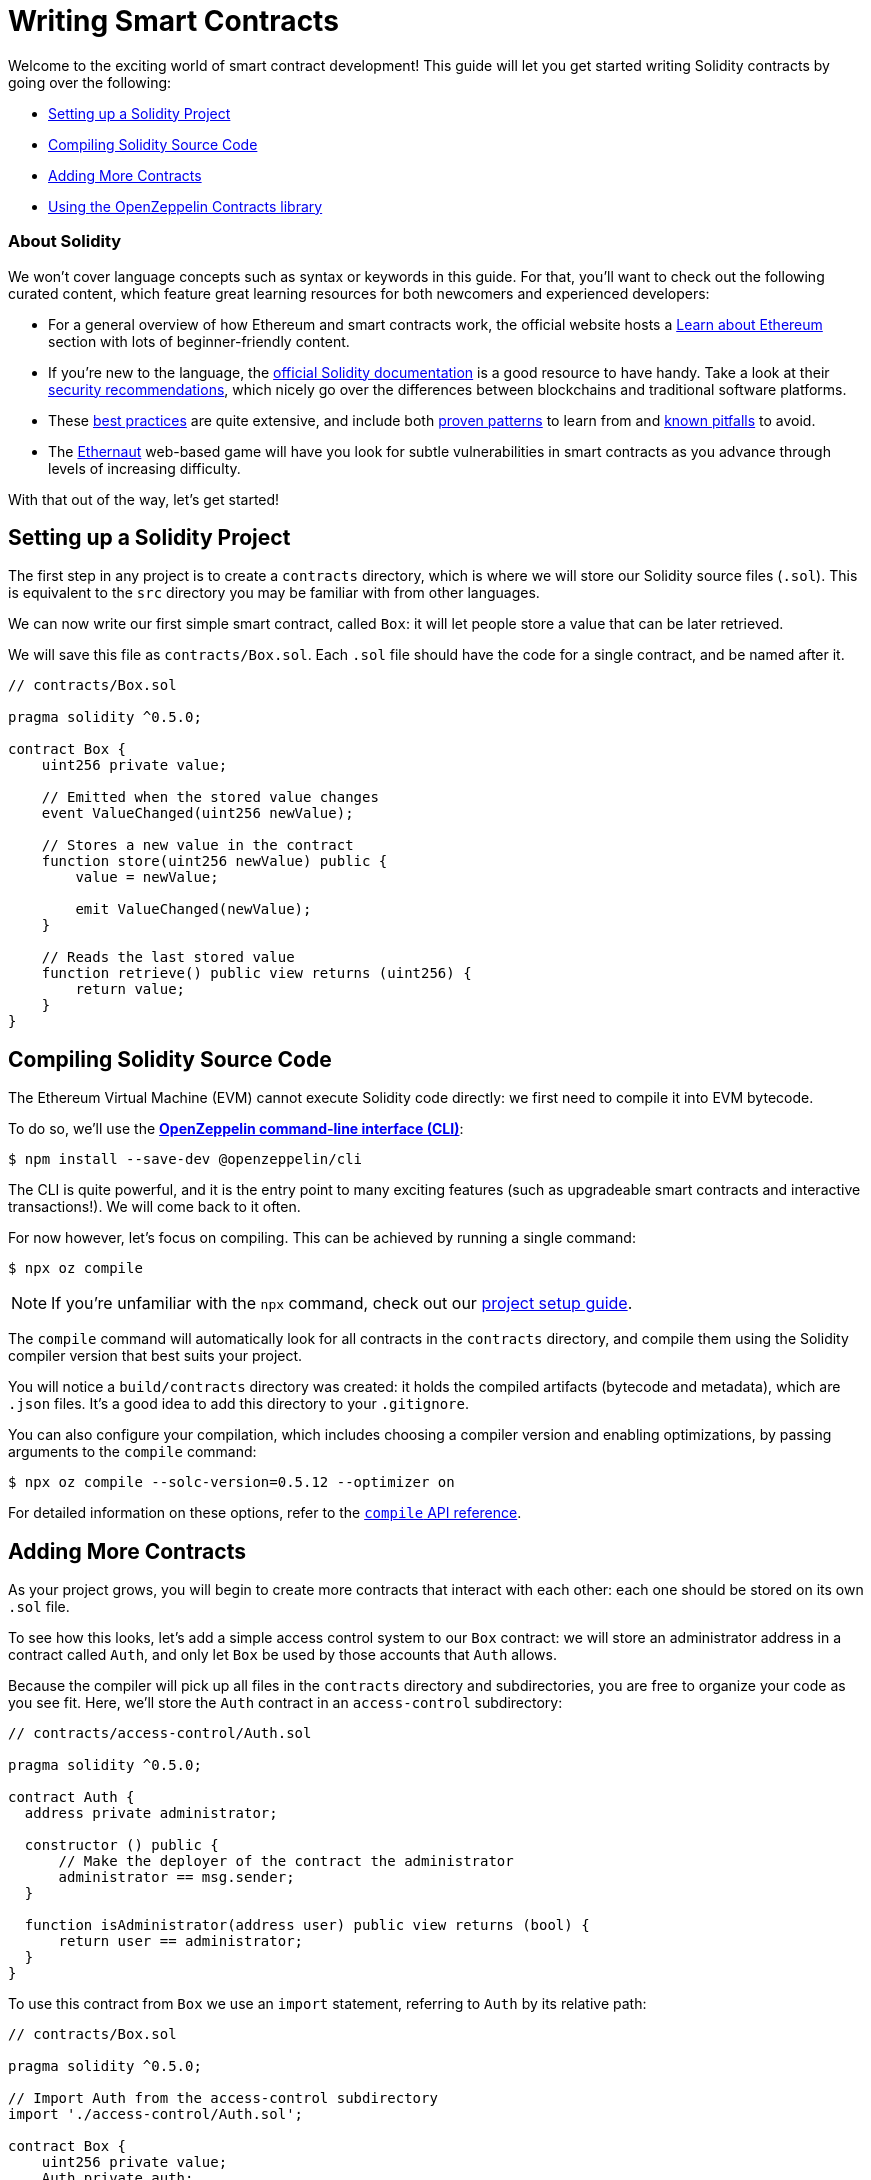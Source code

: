 = Writing Smart Contracts

Welcome to the exciting world of smart contract development! This guide will let you get started writing Solidity contracts by going over the following:

 * <<setting-up-a-solidity-project, Setting up a Solidity Project>>
 * <<compiling-solidity-source-code, Compiling Solidity Source Code>>
 * <<adding-more-contracts, Adding More Contracts>>
 * <<using-openzeppelin-contracts, Using the OpenZeppelin Contracts library>>

=== About Solidity

We won't cover language concepts such as syntax or keywords in this guide. For that, you'll want to check out the following curated content, which feature great learning resources for both newcomers and experienced developers:

 * For a general overview of how Ethereum and smart contracts work, the official website hosts a https://ethereum.org/learn/[Learn about Ethereum] section with lots of beginner-friendly content.
 * If you're new to the language, the https://solidity.readthedocs.io/en/latest/introduction-to-smart-contracts.html[official Solidity documentation] is a good resource to have handy. Take a look at their https://solidity.readthedocs.io/en/latest/security-considerations.html[security recommendations], which nicely go over the differences between blockchains and traditional software platforms.
 * These https://consensys.github.io/smart-contract-best-practices/[best practices] are quite extensive, and include both https://consensys.github.io/smart-contract-best-practices/recommendations/[proven patterns] to learn from and https://consensys.github.io/smart-contract-best-practices/known_attacks/[known pitfalls] to avoid.
 * The https://solidity-05.ethernaut.openzeppelin.com/[Ethernaut] web-based game will have you look for subtle vulnerabilities in smart contracts as you advance through levels of increasing difficulty.

With that out of the way, let's get started!

[[setting-up-a-solidity-project]]
== Setting up a Solidity Project

The first step in any project is to create a `contracts` directory, which is where we will store our Solidity source files (`.sol`). This is equivalent to the `src` directory you may be familiar with from other languages.

We can now write our first simple smart contract, called `Box`: it will let people store a value that can be later retrieved.

We will save this file as `contracts/Box.sol`. Each `.sol` file should have the code for a single contract, and be named after it.

```solidity
// contracts/Box.sol

pragma solidity ^0.5.0;

contract Box {
    uint256 private value;

    // Emitted when the stored value changes
    event ValueChanged(uint256 newValue);

    // Stores a new value in the contract
    function store(uint256 newValue) public {
        value = newValue;

        emit ValueChanged(newValue);
    }

    // Reads the last stored value
    function retrieve() public view returns (uint256) {
        return value;
    }
}
```

[[compiling-solidity-source-code]]
== Compiling Solidity Source Code

The Ethereum Virtual Machine (EVM) cannot execute Solidity code directly: we first need to compile it into EVM bytecode.

To do so, we'll use the https://docs.openzeppelin.com/sdk/2.6/[*OpenZeppelin command-line interface (CLI)*]:

```bash
$ npm install --save-dev @openzeppelin/cli
```

The CLI is quite powerful, and it is the entry point to many exciting features (such as upgradeable smart contracts and interactive transactions!). We will come back to it often.

For now however, let's focus on compiling. This can be achieved by running a single command:

```bash
$ npx oz compile
```

NOTE: If you're unfamiliar with the `npx` command, check out our https://example.com[project setup guide].

The `compile` command will automatically look for all contracts in the `contracts` directory, and compile them using the Solidity compiler version that best suits your project.

You will notice a `build/contracts` directory was created: it holds the compiled artifacts (bytecode and metadata), which are `.json` files. It's a good idea to add this directory to your `.gitignore`.

You can also configure your compilation, which includes choosing a compiler version and enabling optimizations, by passing arguments to the `compile` command:

```bash
$ npx oz compile --solc-version=0.5.12 --optimizer on
```

For detailed information on these options, refer to the https://docs.openzeppelin.com/sdk/2.6/api/cli#compile[`compile` API reference].

[[adding-more-contracts]]
== Adding More Contracts

As your project grows, you will begin to create more contracts that interact with each other: each one should be stored on its own `.sol` file.

To see how this looks, let's add a simple access control system to our `Box` contract: we will store an administrator address in a contract called `Auth`, and only let `Box` be used by those accounts that `Auth` allows.

Because the compiler will pick up all files in the `contracts` directory and subdirectories, you are free to organize your code as you see fit. Here, we'll store the `Auth` contract in an `access-control` subdirectory:

[[auth-contract]]
```solidity
// contracts/access-control/Auth.sol

pragma solidity ^0.5.0;

contract Auth {
  address private administrator;

  constructor () public {
      // Make the deployer of the contract the administrator
      administrator == msg.sender;
  }

  function isAdministrator(address user) public view returns (bool) {
      return user == administrator;
  }
}
```

To use this contract from `Box` we use an `import` statement, referring to `Auth` by its relative path:

```solidity
// contracts/Box.sol

pragma solidity ^0.5.0;

// Import Auth from the access-control subdirectory
import './access-control/Auth.sol';

contract Box {
    uint256 private value;
    Auth private auth;

    event ValueChanged(uint256 newValue);

    constructor(Auth _auth) public {
        auth = _auth;
    }

    function store(uint256 newValue) public {
        // Require that the caller is registered as an administrator in Auth
        require(auth.isAdministrator(msg.sender), "Unauthorized");

        value = newValue;

        emit ValueChanged(newValue);
    }

    function retrieve() public view returns (uint256) {
        return value;
    }
}
```

Separating concerns across multiple contracts is a great way to keep each one simple, and is generally a good practice.

Note however that this is not the only way to split your code into modules: the next section will teach you about using _inheritance_ as an encapsulation mechanism.

[[using-openzeppelin-contracts]]
== Using the OpenZeppelin Contracts Library

Reusable modules and libraries are the cornerstone of great software. The https://openzeppelin.com/contracts/[*OpenZeppelin Contracts*] library contains lots of useful building blocks for smart contracts to build on. And you can rest easy: they've been the subject of multiple audits, with their security and correctness battle-tested.

=== About Inheritance

Most of the contracts in the library are not standalone, that is, you're not expected to deploy them as-is. Instead, you will use them to _augment_ your own contracts by adding features to them. Solidity provides _inheritance_ as a mechanism to achieve this: take a look at the https://solidity.readthedocs.io/en/latest/contracts.html#inheritance[official documentation] to learn about the details behind it.

For example, the https://docs.openzeppelin.com/contracts/2.x/api/ownership#Ownable[`Ownable`] contract marks the deployer account as the contract's owner, and provides a modifier called `onlyOwner`. When applied to a function, `onlyOwner` will cause all function calls that do not originate from the owner account to revert. Functions to https://docs.openzeppelin.com/contracts/2.x/api/ownership#Ownable-transferOwnership-address-[transfer] and https://docs.openzeppelin.com/contracts/2.x/api/ownership#Ownable-renounceOwnership--[renounce] ownership are also available.

When used this way, inheritance becomes a powerful mechanism that allows for straightforward modularization, without forcing you to deploy and manage multiple contracts.

=== Using Library Contracts

The latest published release can be downloaded by running:

```bash
$ npm install --save-dev @openzeppelin/contracts
```

NOTE: You should always use the library from these published releases: copy-pasting library source code into your project is a dangerous practice that makes it very easy to introduce security vulnerabilities in your contracts.

To use one of the OpenZeppelin Contracts, `import` it by preffixing its path with `@openzeppelin/contracts`.

Instead of developing our own <<auth-contract, `Auth`>> contract, we can now use `Ownable` to add access control to `Box`:

[[box-contract]]
```solidity
// contracts/Box.sol

pragma solidity ^0.5.0;

// Import Ownable from the OpenZeppelin Contracts library
import '@openzeppelin/contracts/ownership/Ownable.sol';

contract Box is Ownable { // Make Box inherit from the Ownable contract
    uint256 private value;

    event ValueChanged(uint256 newValue);

    // The onlyOwner modifier restricts who can call the store function
    function store(uint256 newValue) public onlyOwner {
        value = newValue;

        emit ValueChanged(newValue);
    }

    function retrieve() public view returns (uint256) {
        return value;
    }
}
```

NOTE: Despite the OpenZeppelin Contracts not being located in your `contracts` directory, the CLI is smart enough to know where to look for them while compiling.

The https://docs.openzeppelin.com/contracts/2.x/#next-steps[OpenZeppelin Contracts documentation] is a great place to learn about developing secure smart contract systems. It features both guides and a detailed API reference: see for example the https://docs.openzeppelin.com/contracts/2.x/access-control[Access Control guide] to know more about the `Ownable` contract used in the code sample above.

== Next Steps

Writing and compiling Solidity contracts are but the first steps in the journey to having your decentralized application running on the Ethereum network. Once you are confortable with this setup, you'll want to move on to more advanced tasks:

 * xref:unit-testing.adoc[Automated Testing]
 * xref:interact.adoc[Interacting with Contracts]
 * xref:public-staging.adoc[Deploying to a Public Network]
